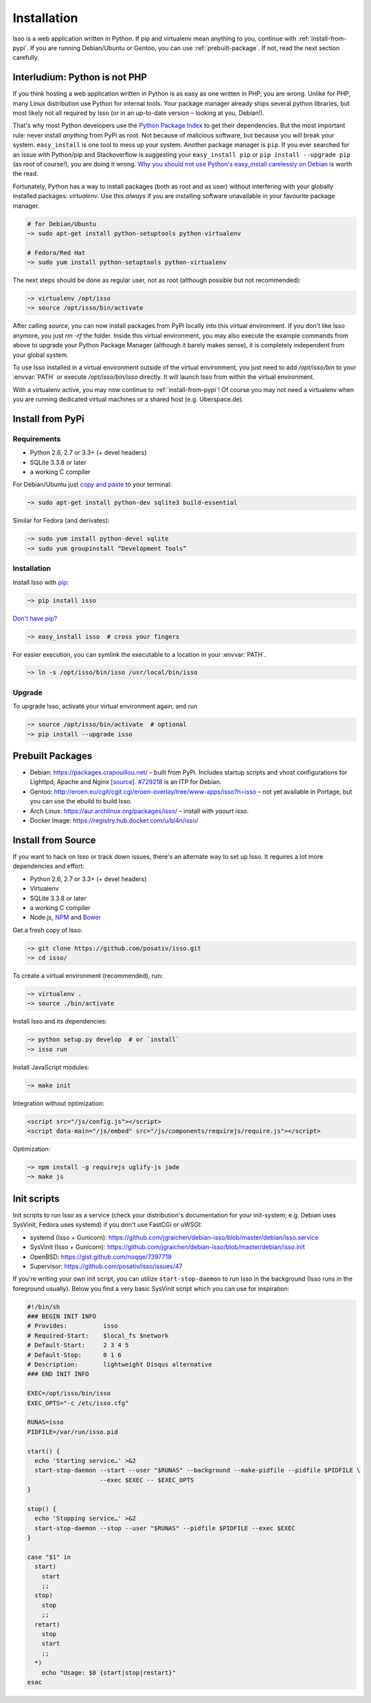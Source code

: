 Installation
============

Isso is a web application written in Python. If pip and virtualenv mean
anything to you, continue with :ref:`install-from-pypi`. If you are running
Debian/Ubuntu or Gentoo, you can use :ref:`prebuilt-package`. If not, read the
next section carefully.

.. contents::
    :local:
    :depth: 1

 .. _install-interludium:

Interludium: Python is not PHP
------------------------------

If you think hosting a web application written in Python is as easy as one
written in PHP, you are wrong. Unlike for PHP, many Linux distribution use
Python for internal tools. Your package manager already ships several python
libraries, but most likely not all required by Isso (or in an up-to-date
version – looking at you, Debian!).

That's why most Python developers use the `Python Package Index`_ to get their
dependencies. But the most important rule: never install *anything* from PyPi
as root. Not because of malicious software, but because you *will* break your
system.
``easy_install`` is one tool to mess up your system. Another package manager is
``pip``. If you ever searched for an issue with Python/pip and Stackoverflow is
suggesting your ``easy_install pip`` or ``pip install --upgrade pip`` (as root
of course!), you are doing it wrong. `Why you should not use Python's
easy_install carelessly on Debian`_ is worth the read.

Fortunately, Python has a way to install packages (both as root and as user)
without interfering with your globally installed packages: `virtualenv`. Use
this *always* if you are installing software unavailable in your favourite
package manager.

.. code-block:: sh

    # for Debian/Ubuntu
    ~> sudo apt-get install python-setuptools python-virtualenv

    # Fedora/Red Hat
    ~> sudo yum install python-setuptools python-virtualenv

The next steps should be done as regular user, not as root (although possible
but not recommended):

.. code-block:: sh

    ~> virtualenv /opt/isso
    ~> source /opt/isso/bin/activate

After calling `source`, you can now install packages from PyPi locally into this
virtual environment. If you don't like Isso anymore, you just `rm -rf` the
folder. Inside this virtual environment, you may also execute the example
commands from above to upgrade your Python Package Manager (although it barely
makes sense), it is completely independent from your global system.

To use Isso installed in a virtual environment outside of the virtual
environment, you just need to add */opt/isso/bin* to your :envvar:`PATH` or
execute */opt/isso/bin/isso* directly. It will launch Isso from within the
virtual environment.

With a virtualenv active, you may now continue to :ref:`install-from-pypi`!
Of course you may not need a virtualenv when you are running dedicated virtual
machines or a shared host (e.g. Uberspace.de).

.. _Python Package Index: https://pypi.python.org/pypi
.. _Why you should not use Python's easy_install carelessly on Debian:
   https://workaround.org/easy-install-debian

.. _install-from-pypi:

Install from PyPi
-----------------

Requirements
^^^^^^^^^^^^

- Python 2.6, 2.7 or 3.3+ (+ devel headers)
- SQLite 3.3.8 or later
- a working C compiler

For Debian/Ubuntu just `copy and paste
<http://thejh.net/misc/website-terminal-copy-paste>`_ to your terminal:

.. code-block:: sh

    ~> sudo apt-get install python-dev sqlite3 build-essential

Similar for Fedora (and derivates):

.. code-block:: sh

    ~> sudo yum install python-devel sqlite
    ~> sudo yum groupinstall “Development Tools”

Installation
^^^^^^^^^^^^

Install Isso with `pip <http://www.pip-installer.org/en/latest/>`_:

.. code-block:: sh

    ~> pip install isso

`Don't have pip? <https://twitter.com/gardaud/status/357638468572151808>`_

.. code-block:: sh

    ~> easy_install isso  # cross your fingers

For easier execution, you can symlink the executable to a location in your
:envvar:`PATH`.

.. code-block:: sh

    ~> ln -s /opt/isso/bin/isso /usr/local/bin/isso

Upgrade
^^^^^^^

To upgrade Isso, activate your virtual environment again, and run

.. code-block:: sh

    ~> source /opt/isso/bin/activate  # optional
    ~> pip install --upgrade isso

.. _prebuilt-package:

Prebuilt Packages
-----------------

* Debian: https://packages.crapouillou.net/ – built from PyPi. Includes
  startup scripts and vhost configurations for Lighttpd, Apache and Nginx
  [`source <https://github.com/jgraichen/debian-isso>`__].
  `#729218 <https://bugs.debian.org/cgi-bin/bugreport.cgi?bug=729218>`_ is an
  ITP for Debian.

* Gentoo: http://eroen.eu/cgit/cgit.cgi/eroen-overlay/tree/www-apps/isso?h=isso
  – not yet available in Portage, but you can use the ebuild to build Isso.

* Arch Linux: https://aur.archlinux.org/packages/isso/
  – install with `yaourt isso`.

* Docker Image: https://registry.hub.docker.com/u/bl4n/isso/

Install from Source
-------------------

If you want to hack on Isso or track down issues, there's an alternate
way to set up Isso. It requires a lot more dependencies and effort:

- Python 2.6, 2.7 or 3.3+ (+ devel headers)
- Virtualenv
- SQLite 3.3.8 or later
- a working C compiler
- Node.js, `NPM <https://npmjs.org/>`__ and `Bower <http://bower.io/>`__

Get a fresh copy of Isso:

.. code-block:: sh

    ~> git clone https://github.com/posativ/isso.git
    ~> cd isso/

To create a virtual environment (recommended), run:

.. code-block:: sh

    ~> virtualenv .
    ~> source ./bin/activate

Install Isso and its dependencies:

.. code-block:: sh

    ~> python setup.py develop  # or `install`
    ~> isso run

Install JavaScript modules:

.. code-block:: sh

    ~> make init

Integration without optimization:

.. code-block:: html

    <script src="/js/config.js"></script>
    <script data-main="/js/embed" src="/js/components/requirejs/require.js"></script>

Optimization:

.. code-block:: sh

    ~> npm install -g requirejs uglify-js jade
    ~> make js

.. _init-scripts:

Init scripts
------------

Init scripts to run Isso as a service (check your distribution's documentation
for your init-system; e.g. Debian uses SysVinit, Fedora uses systemd) if you
don't use FastCGi or uWSGI:

-  systemd (Isso + Gunicorn): https://github.com/jgraichen/debian-isso/blob/master/debian/isso.service
-  SysVinit (Isso + Gunicorn): https://github.com/jgraichen/debian-isso/blob/master/debian/isso.init
-  OpenBSD: https://gist.github.com/noqqe/7397719
-  Supervisor: https://github.com/posativ/isso/issues/47

If you're writing your own init script, you can utilize ``start-stop-daemon``
to run Isso in the background (Isso runs in the foreground usually). Below you
find a very basic SysVinit script which you can use for inspiration:

.. code-block:: sh

    #!/bin/sh
    ### BEGIN INIT INFO
    # Provides:          isso
    # Required-Start:    $local_fs $network
    # Default-Start:     2 3 4 5
    # Default-Stop:      0 1 6
    # Description:       lightweight Disqus alternative
    ### END INIT INFO

    EXEC=/opt/isso/bin/isso
    EXEC_OPTS="-c /etc/isso.cfg"

    RUNAS=isso
    PIDFILE=/var/run/isso.pid

    start() {
      echo 'Starting service…' >&2
      start-stop-daemon --start --user "$RUNAS" --background --make-pidfile --pidfile $PIDFILE \
                        --exec $EXEC -- $EXEC_OPTS
    }

    stop() {
      echo 'Stopping service…' >&2
      start-stop-daemon --stop --user "$RUNAS" --pidfile $PIDFILE --exec $EXEC
    }

    case "$1" in
      start)
        start
        ;;
      stop)
        stop
        ;;
      retart)
        stop
        start
        ;;
      *)
        echo "Usage: $0 {start|stop|restart}"
    esac
